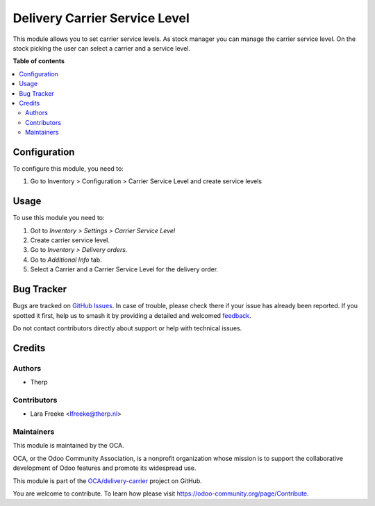 ==============================
Delivery Carrier Service Level
==============================

.. 
   !!!!!!!!!!!!!!!!!!!!!!!!!!!!!!!!!!!!!!!!!!!!!!!!!!!!
   !! This file is generated by oca-gen-addon-readme !!
   !! changes will be overwritten.                   !!
   !!!!!!!!!!!!!!!!!!!!!!!!!!!!!!!!!!!!!!!!!!!!!!!!!!!!
   !! source digest: sha256:409925b25d479e59320f1f5c9ebb5041dfccc2d5a1e7f922e67feafa2d88a5d3
   !!!!!!!!!!!!!!!!!!!!!!!!!!!!!!!!!!!!!!!!!!!!!!!!!!!!

.. |badge1| image:: https://img.shields.io/badge/maturity-Beta-yellow.png
    :target: https://odoo-community.org/page/development-status
    :alt: Beta
.. |badge2| image:: https://img.shields.io/badge/licence-AGPL--3-blue.png
    :target: http://www.gnu.org/licenses/agpl-3.0-standalone.html
    :alt: License: AGPL-3
.. |badge3| image:: https://img.shields.io/badge/github-OCA%2Fdelivery--carrier-lightgray.png?logo=github
    :target: https://github.com/OCA/delivery-carrier/tree/13.0/delivery_carrier_service_level
    :alt: OCA/delivery-carrier
.. |badge4| image:: https://img.shields.io/badge/weblate-Translate%20me-F47D42.png
    :target: https://translation.odoo-community.org/projects/delivery-carrier-13-0/delivery-carrier-13-0-delivery_carrier_service_level
    :alt: Translate me on Weblate
.. |badge5| image:: https://img.shields.io/badge/runboat-Try%20me-875A7B.png
    :target: https://runboat.odoo-community.org/builds?repo=OCA/delivery-carrier&target_branch=13.0
    :alt: Try me on Runboat

|badge1| |badge2| |badge3| |badge4| |badge5|

This module allows you to set carrier service levels. As stock manager you can manage the carrier service level.
On the stock picking the user can select a carrier and a service level.

**Table of contents**

.. contents::
   :local:

Configuration
=============

To configure this module, you need to:

#. Go to Inventory > Configuration > Carrier Service Level and create service levels

Usage
=====

To use this module you need to:

#. Got to *Inventory > Settings > Carrier Service Level*
#. Create carrier service level.
#. Go to *Inventory  > Delivery orders*.
#. Go to *Additional Info* tab.
#. Select a Carrier and a Carrier Service Level for the delivery order.

Bug Tracker
===========

Bugs are tracked on `GitHub Issues <https://github.com/OCA/delivery-carrier/issues>`_.
In case of trouble, please check there if your issue has already been reported.
If you spotted it first, help us to smash it by providing a detailed and welcomed
`feedback <https://github.com/OCA/delivery-carrier/issues/new?body=module:%20delivery_carrier_service_level%0Aversion:%2013.0%0A%0A**Steps%20to%20reproduce**%0A-%20...%0A%0A**Current%20behavior**%0A%0A**Expected%20behavior**>`_.

Do not contact contributors directly about support or help with technical issues.

Credits
=======

Authors
~~~~~~~

* Therp

Contributors
~~~~~~~~~~~~

* Lara Freeke <lfreeke@therp.nl>

Maintainers
~~~~~~~~~~~

This module is maintained by the OCA.

.. image:: https://odoo-community.org/logo.png
   :alt: Odoo Community Association
   :target: https://odoo-community.org

OCA, or the Odoo Community Association, is a nonprofit organization whose
mission is to support the collaborative development of Odoo features and
promote its widespread use.

This module is part of the `OCA/delivery-carrier <https://github.com/OCA/delivery-carrier/tree/13.0/delivery_carrier_service_level>`_ project on GitHub.

You are welcome to contribute. To learn how please visit https://odoo-community.org/page/Contribute.
